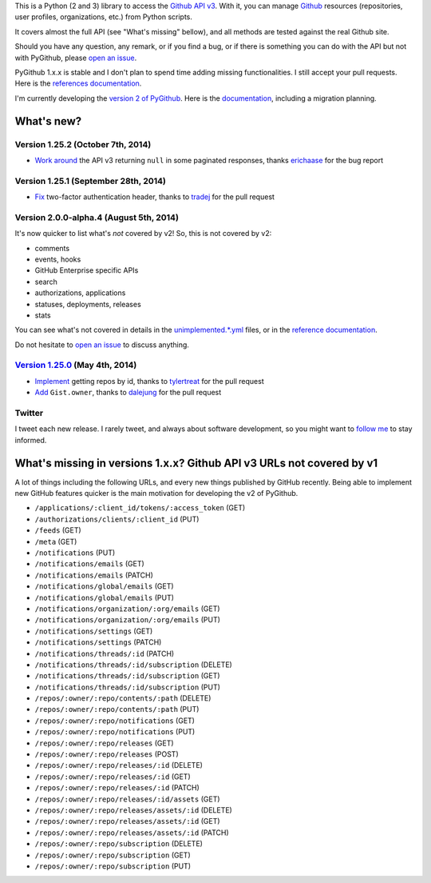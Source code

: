 This is a Python (2 and 3) library to access the `Github API v3 <http://developer.github.com/v3>`_.
With it, you can manage `Github <http://github.com>`_ resources (repositories, user profiles, organizations, etc.) from Python scripts.

It covers almost the full API (see "What's missing" bellow), and all methods are tested against the real Github site.

Should you have any question, any remark, or if you find a bug, or if there is something you can do with the API but not with PyGithub, please `open an issue <https://github.com/jacquev6/PyGithub/issues>`_.

PyGithub 1.x.x is stable and I don't plan to spend time adding missing functionalities. I still accept your pull requests.
Here is the `references documentation <http://jacquev6.github.io/PyGithub/v1>`_.

I'm currently developing the `version 2 of PyGithub <https://github.com/jacquev6/PyGithub/tree/develop_v2>`_.
Here is the `documentation <http://jacquev6.github.io/PyGithub/v2/index.html#migration-strategy-and-maintenance-schedule>`_, including a migration planning.

What's new?
===========

Version 1.25.2 (October 7th, 2014)
----------------------------------

* `Work around <https://github.com/jacquev6/PyGithub/issues/278>`__ the API v3 returning ``null`` in some paginated responses, thanks `erichaase <https://github.com/erichaase>`__ for the bug report

Version 1.25.1 (September 28th, 2014)
-------------------------------------

* `Fix <https://github.com/jacquev6/PyGithub/pull/275>`__ two-factor authentication header, thanks to `tradej <https://github.com/tradej>`__ for the pull request

Version 2.0.0-alpha.4 (August 5th, 2014)
----------------------------------------

It's now quicker to list what's *not* covered by v2! So, this is not covered by v2:

* comments
* events, hooks
* GitHub Enterprise specific APIs
* search
* authorizations, applications
* statuses, deployments, releases
* stats

You can see what's not covered in details in the `unimplemented.*.yml <https://github.com/jacquev6/PyGithub/tree/develop_v2/ApiDefinition>`__ files, or in the `reference documentation <http://jacquev6.github.io/PyGithub/v2/reference/apis.html>`__.

Do not hesitate to `open an issue <https://github.com/jacquev6/PyGithub/issues>`_ to discuss anything.

`Version 1.25.0 <https://github.com/jacquev6/PyGithub/issues?milestone=38&state=closed>`_ (May 4th, 2014)
---------------------------------------------------------------------------------------------------------

* `Implement <https://github.com/jacquev6/PyGithub/pull/246>`__ getting repos by id, thanks to `tylertreat <https://github.com/tylertreat>`__ for the pull request
* `Add <https://github.com/jacquev6/PyGithub/pull/247>`__ ``Gist.owner``, thanks to `dalejung <https://github.com/dalejung>`__ for the pull request

Twitter
-------

I tweet each new release. I rarely tweet, and always about software development, so you might want to `follow me <https://twitter.com/jacquev6>`_ to stay informed.

What's missing in versions 1.x.x? Github API v3 URLs not covered by v1
======================================================================

A lot of things including the following URLs, and every new things published by GitHub recently. Being able to implement new GitHub features quicker is the main motivation for developing the v2 of PyGithub.

* ``/applications/:client_id/tokens/:access_token`` (GET)
* ``/authorizations/clients/:client_id`` (PUT)
* ``/feeds`` (GET)
* ``/meta`` (GET)
* ``/notifications`` (PUT)
* ``/notifications/emails`` (GET)
* ``/notifications/emails`` (PATCH)
* ``/notifications/global/emails`` (GET)
* ``/notifications/global/emails`` (PUT)
* ``/notifications/organization/:org/emails`` (GET)
* ``/notifications/organization/:org/emails`` (PUT)
* ``/notifications/settings`` (GET)
* ``/notifications/settings`` (PATCH)
* ``/notifications/threads/:id`` (PATCH)
* ``/notifications/threads/:id/subscription`` (DELETE)
* ``/notifications/threads/:id/subscription`` (GET)
* ``/notifications/threads/:id/subscription`` (PUT)
* ``/repos/:owner/:repo/contents/:path`` (DELETE)
* ``/repos/:owner/:repo/contents/:path`` (PUT)
* ``/repos/:owner/:repo/notifications`` (GET)
* ``/repos/:owner/:repo/notifications`` (PUT)
* ``/repos/:owner/:repo/releases`` (GET)
* ``/repos/:owner/:repo/releases`` (POST)
* ``/repos/:owner/:repo/releases/:id`` (DELETE)
* ``/repos/:owner/:repo/releases/:id`` (GET)
* ``/repos/:owner/:repo/releases/:id`` (PATCH)
* ``/repos/:owner/:repo/releases/:id/assets`` (GET)
* ``/repos/:owner/:repo/releases/assets/:id`` (DELETE)
* ``/repos/:owner/:repo/releases/assets/:id`` (GET)
* ``/repos/:owner/:repo/releases/assets/:id`` (PATCH)
* ``/repos/:owner/:repo/subscription`` (DELETE)
* ``/repos/:owner/:repo/subscription`` (GET)
* ``/repos/:owner/:repo/subscription`` (PUT)
